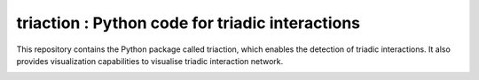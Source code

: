 =============================================================================================
triaction : Python code for triadic interactions
=============================================================================================
 
This repository contains the Python package called triaction, which enables the detection of triadic interactions. It also provides visualization capabilities to visualise triadic interaction network.

.. image:: 3action.png
   :width: 200
